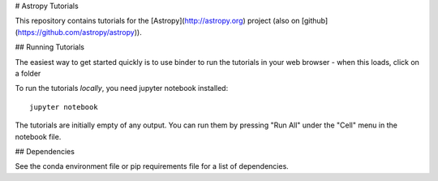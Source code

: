 # Astropy Tutorials

This repository contains tutorials for the [Astropy](http://astropy.org)
project (also on [github](https://github.com/astropy/astropy)).

## Running Tutorials

.. image:: http://mybinder.org/badge.svg
    :target: http://mybinder.org/repo/astropy/astropy-tutorials/docs/tutorials

The easiest way to get started quickly is to use binder to run the tutorials in
your web browser - when this loads, click on a folder

To run the tutorials *locally*, you need jupyter notebook installed::

    jupyter notebook

The tutorials are initially empty of any output.  You can run them by pressing
"Run All" under the "Cell" menu in the notebook file.

## Dependencies

See the conda environment file or pip requirements file for a list of
dependencies.
